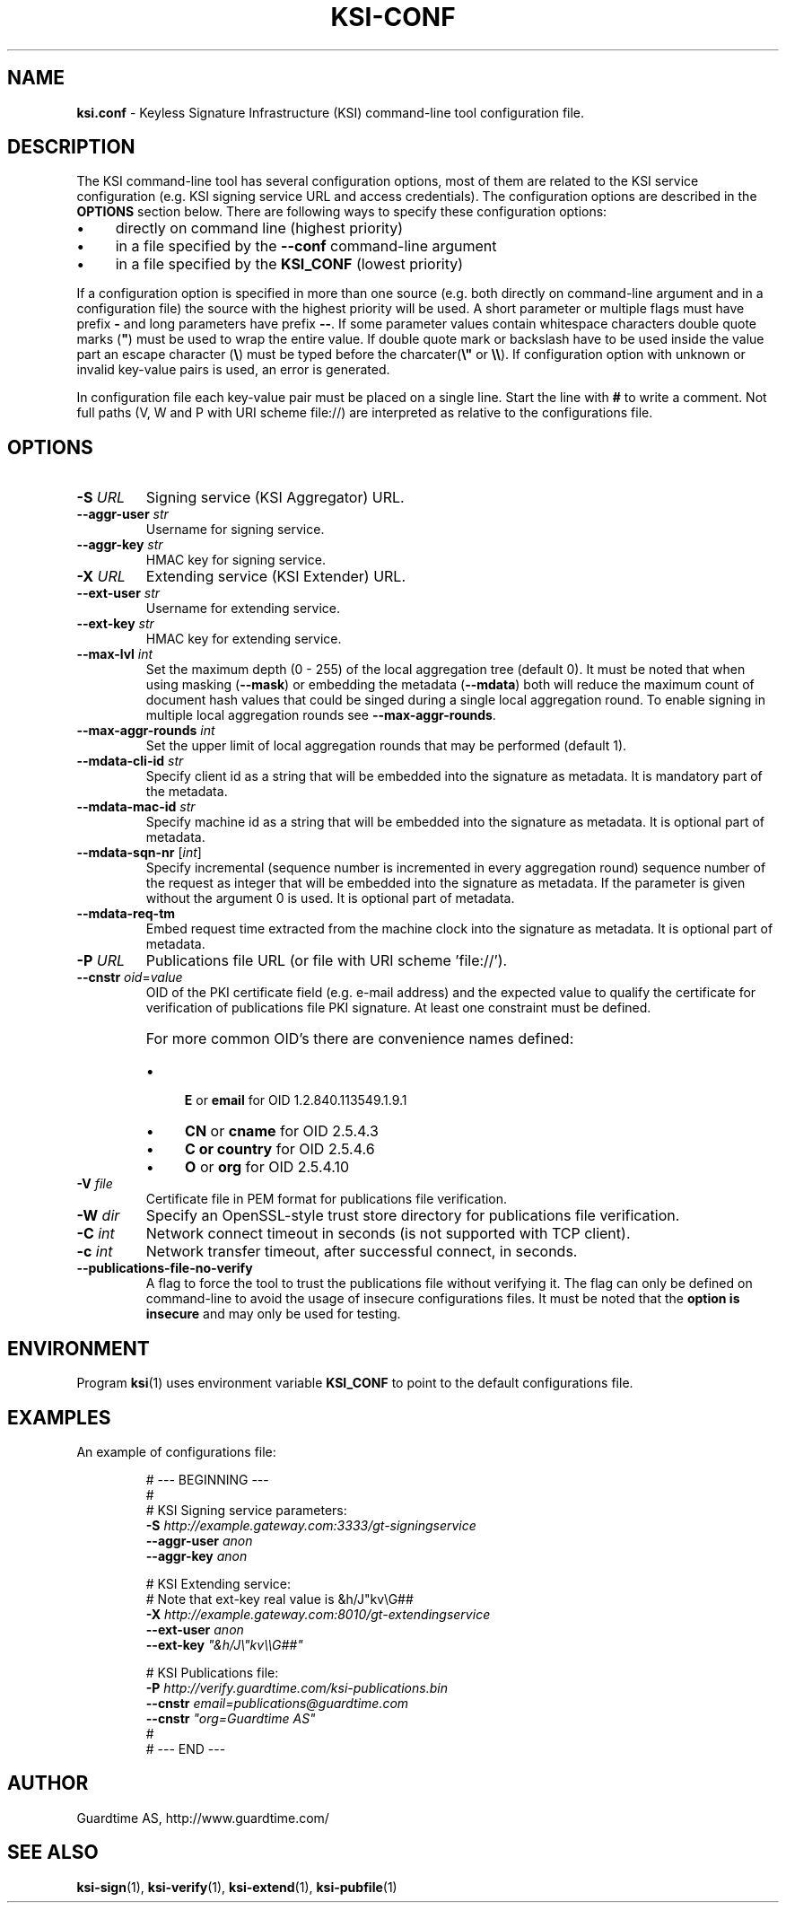 .TH KSI-CONF 5
.\"
.\"
.\"
.SH NAME
\fBksi.conf \fR- Keyless Signature Infrastructure (KSI) command-line tool configuration file.
.\"
.\"
.SH DESCRIPTION
.LP
The KSI command-line tool has several configuration options, most of them are related to the KSI service configuration (e.g. KSI signing service URL and access credentials). The configuration options are described in the \fBOPTIONS\fR section below. There are following ways to specify these configuration options:
.LP
.IP \(bu 4
directly on command line (highest priority)
.IP \(bu 4
in a file specified by the \fB--conf\fR command-line argument
.IP \(bu 4
in a file specified by the \fBKSI_CONF\fR (lowest priority)
.LP
If a configuration option is specified in more than one source (e.g. both directly on command-line argument and in a configuration file) the source with the highest priority will be used. A short parameter or multiple flags must have prefix \fB-\fR and long parameters have prefix \fB--\fR. If some parameter values contain whitespace characters double quote marks (\fB"\fR) must be used to wrap the entire value. If double quote mark or backslash have to be used inside the value part an escape character (\fB\\\fR) must be typed before the charcater(\fB\\"\fR or \fB\\\\\fR). If configuration option with unknown or invalid key-value pairs is used, an error is generated.
.LP
In configuration file each key-value pair must be placed on a single line. Start the line with \fB#\fR to write a comment. Not full paths (V, W and P with URI scheme file://) are interpreted as relative to the configurations file.
.LP
.SH OPTIONS
.br
.\"
.TP
\fB-S \fIURL\fR
Signing service (KSI Aggregator) URL.
.\"
.TP
\fB--aggr-user \fIstr\fR
Username for signing service.
.\"
.TP
\fB--aggr-key \fIstr\fR
HMAC key for signing service.
.\"
.TP
\fB-X \fIURL\fR
Extending service (KSI Extender) URL.
.\"
.TP
\fB--ext-user \fIstr\fR
Username for extending service.
.\"
.TP
\fB--ext-key \fIstr\fR
HMAC key for extending service.
.\"
.TP
\fB--max-lvl \fIint\fR
Set the maximum depth (0 - 255) of the local aggregation tree (default 0). It must be noted that when using masking (\fB--mask\fR) or embedding the metadata (\fB--mdata\fR) both will reduce the maximum count of document hash values that could be singed during a single local aggregation round. To enable signing in multiple local aggregation rounds see \fB--max-aggr-rounds\fR.
.\"
.TP
\fB--max-aggr-rounds \fIint\fR
Set the upper limit of local aggregation rounds that may be performed (default 1).
.\"
.TP
\fB--mdata-cli-id \fIstr\fR
Specify client id as a string that will be embedded into the signature as metadata. It is mandatory part of the metadata.
.\"
.TP
\fB--mdata-mac-id \fIstr\fR
Specify machine id as a string that will be embedded into the signature as metadata. It is optional part of metadata.
.\"
.TP
\fB--mdata-sqn-nr \fR[\fIint\fR]
Specify incremental (sequence number is incremented in every aggregation round) sequence number of the request as integer that will be embedded into the signature as metadata. If the parameter is given without the argument 0 is used. It is optional part of metadata.
.\"
.TP
\fB--mdata-req-tm\fR
Embed request time extracted from the machine clock into the signature as metadata. It is optional part of metadata.
.\"
.TP
\fB-P \fIURL\fR
Publications file URL  (or file with URI scheme 'file://').
.\"
.TP
\fB--cnstr \fIoid\fR=\fIvalue\fR
OID of the PKI certificate field (e.g. e-mail address) and the expected value to qualify the certificate for verification of publications file PKI signature. At least one constraint must be defined.
.RS
.HP 0
For more common OID's there are convenience names defined:
.IP \(bu 4
\fBE\fR or \fBemail\fR for OID 1.2.840.113549.1.9.1
.IP \(bu 4
\fBCN\fR or \fBcname\fR for OID 2.5.4.3
.IP \(bu 4
\fBC or \fBcountry\fR for OID 2.5.4.6
.IP \(bu 4
\fBO\fR or \fBorg\fR for OID 2.5.4.10
.RE
.\"
.TP
\fB-V \fIfile\fR
Certificate file in PEM format for publications file verification.
.\"
.TP
\fB-W \fIdir\fR
Specify an OpenSSL-style trust store directory for publications file verification.
.\"
.TP
\fB-C \fIint\fR
Network connect timeout in seconds  (is not supported with TCP client).
.\"
.TP
\fB-c \fIint\fR
Network transfer timeout, after successful connect, in seconds.
.\"
.TP
\fB--publications-file-no-verify\fR
A flag to force the tool to trust the publications file without verifying it. The flag can only be defined on command-line to avoid the usage of insecure configurations files. It must be noted that the \fBoption is insecure \fRand may only be used for testing.
.\"
.\"
.SH ENVIRONMENT
Program \fBksi\fR(1) uses environment variable \fBKSI_CONF \fRto point to the default configurations file.
.\"
.SH EXAMPLES
An example of configurations file:
.LP
.RS
\fR# --- BEGINNING ---
.br
\fR#
.br
\fR# KSI Signing service parameters:
.br
\fB-S \fIhttp://example.gateway.com:3333/gt-signingservice
.br
\fB--aggr-user \fIanon
.br
\fB--aggr-key \fIanon
.br
.LP
\fR# KSI Extending service:
.br
\fR# Note that ext-key real value is &h/J"kv\\G##
.br
\fB-X \fIhttp://example.gateway.com:8010/gt-extendingservice
.br
\fB--ext-user \fIanon
.br
\fB--ext-key \fI"&h/J\\"kv\\\\G##"
.br
.LP
.br
\fR# KSI Publications file:
.br
\fB-P \fIhttp://verify.guardtime.com/ksi-publications.bin
.br
\fB--cnstr \fIemail=publications@guardtime.com
.br
\fB--cnstr \fI"org=Guardtime AS"
.br
\fR#
.br
\fR# --- END ---
.br
.RE
.\"
.\"
.SH AUTHOR
Guardtime AS, http://www.guardtime.com/
.\"
.\"
.SH SEE ALSO
\fBksi-sign\fR(1), \fBksi-verify\fR(1), \fBksi-extend\fR(1), \fBksi-pubfile\fR(1)